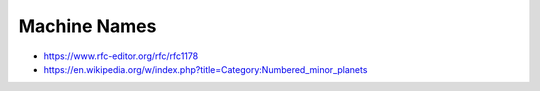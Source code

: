 Machine Names
=============

* https://www.rfc-editor.org/rfc/rfc1178
* https://en.wikipedia.org/w/index.php?title=Category:Numbered_minor_planets
